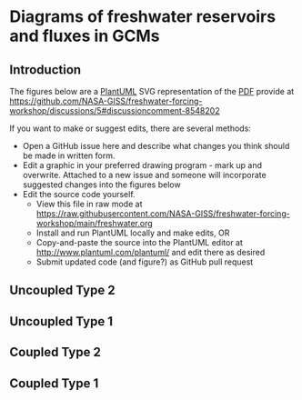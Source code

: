 * Table of contents                               :toc_2:noexport:
- [[#diagrams-of-freshwater-reservoirs-and-fluxes-in-gcms][Diagrams of freshwater reservoirs and fluxes in GCMs]]
  - [[#introduction][Introduction]]
  - [[#uncoupled-type-2][Uncoupled Type 2]]
  - [[#uncoupled-type-1][Uncoupled Type 1]]
  - [[#coupled-type-2][Coupled Type 2]]
  - [[#coupled-type-1][Coupled Type 1]]

* Diagrams of freshwater reservoirs and fluxes in GCMs

** Introduction

The figures below are a [[https://plantuml.com/][PlantUML]] SVG representation of the [[https://github.com/NASA-GISS/freshwater-forcing-workshop/files/14337476/FW-workshop.pdf][PDF]] provide at https://github.com/NASA-GISS/freshwater-forcing-workshop/discussions/5#discussioncomment-8548202

If you want to make or suggest edits, there are several methods:
+ Open a GitHub issue here and describe what changes you think should be made in written form.
+ Edit a graphic in your preferred drawing program - mark up and overwrite. Attached to a new issue and someone will incorporate suggested changes into the figures below
+ Edit the source code yourself.
  + View this file in raw mode at https://raw.githubusercontent.com/NASA-GISS/freshwater-forcing-workshop/main/freshwater.org
  + Install and run PlantUML locally and make edits, OR
  + Copy-and-paste the source into the PlantUML editor at http://www.plantuml.com/plantuml/ and edit there as desired
  + Submit updated code (and figure?) as GitHub pull request

** Uncoupled Type 2

#+BEGIN_SRC plantuml :file fig/type_2_uncoupled.svg :exports results
@startuml
Title: Type 2 Uncoupled

cloud atm
node snow
node ice [
fixed ice sheet
]
stack ocean

atm <--> snow : (1) precip & \n sublimation
snow --> ocean : (3) runoff
snow -- ice 
ice --> ocean : (2) mass gain\n(no ocean -> ice)

rectangle legend [
(1) + (2) + (3) = 0
]

note right of snow : Closed volume graphics\nare fixed volumes in models
note right of ocean : Open-topped stacks\nare not fixed-volume


@enduml
#+END_SRC

#+RESULTS:
[[file:fig/type_2_uncoupled.svg]]

** Uncoupled Type 1

#+BEGIN_SRC plantuml :file fig/type_1_uncoupled.svg :exports results
@startuml
Title: Type 1 Uncoupled

cloud atm
stack snow  [
snow (D)
]
node ice [
fixed ice sheet
]
stack ocean

atm <--> snow : (A) precip & \nsublimation
snow --> ocean : (C) runoff
snow -- ice 
ice --> ocean : (B) excess mass\nfrom ice\n(no ocean -> ice)

note right of snow : Labels inside are reservoirs\nLabels on arrows are fluxes

rectangle legend [
(A) + (B) + (C) + (D) = 0
]
@enduml
#+END_SRC

#+RESULTS:
[[file:fig/type_1_uncoupled.svg]]


** Coupled Type 2

#+BEGIN_SRC plantuml :file fig/type_2_coupled.svg :exports results
@startuml
Title: Type 2 Coupled

cloud atm
node snow
stack ice [
 ice sheet (4)
]
stack ocean

atm <--> snow : (1) precip & \n sublimation
snow --> ocean : (3) runoff
snow -- ice  : (2) Firn transfer
ice --> ocean : (5) Iceberg flux
ice --> ocean : (6) Basal melt

rectangle legend [
(1) + (2) + (3) = 0
(2) + (4) + (5) + (6) = 0
]
@enduml
#+END_SRC

#+RESULTS:
[[file:fig/type_2_coupled.svg]]



** Coupled Type 1

#+BEGIN_SRC plantuml :file fig/type_1_coupled.svg :exports results
@startuml
Title: Type 2 Coupled

cloud atm
stack snow [
Snow (B)
]
stack ice [
 ice sheet (E)
]
stack ocean

atm <--> snow : (A) precip & \n sublimation
snow --> ocean : (C) runoff
snow -- ice  : (D) Firn transfer
ice --> ocean : (F) Iceberg flux
ice --> ocean : (G) Basal melt

rectangle legend [
(A) + [B] + (C) + (D) = 0
(D) + (E) + (F) + (G) = 0
]
@enduml
#+END_SRC

#+RESULTS:
[[file:fig/type_1_coupled.svg]]



